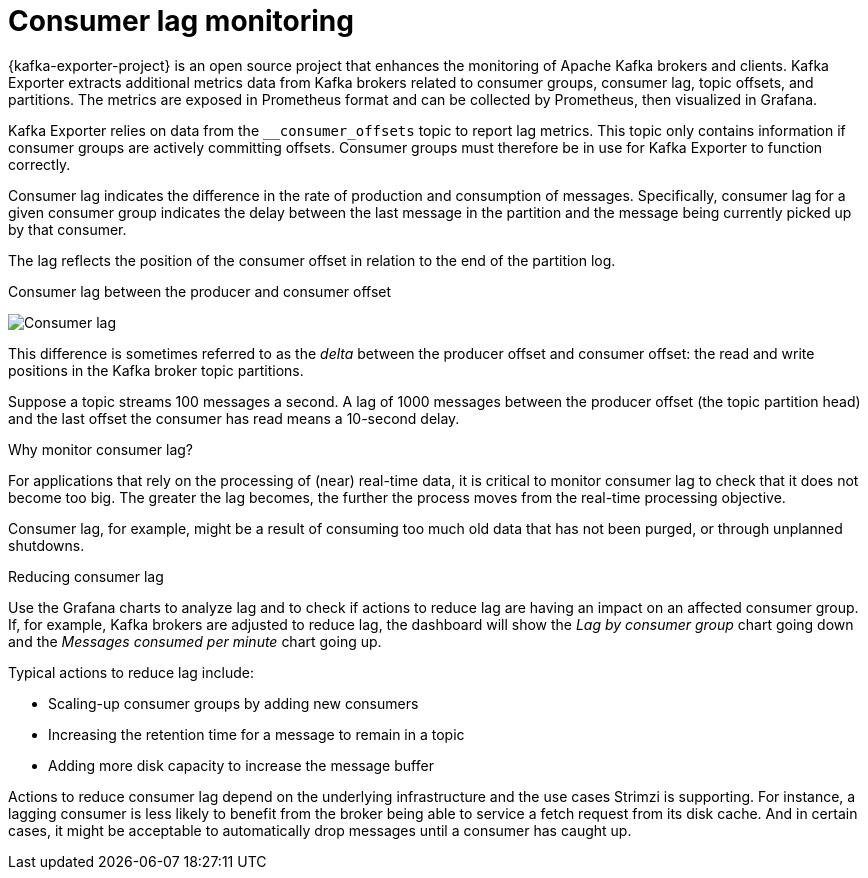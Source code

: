 // Module included in the following assemblies:
//
// metrics/assembly-metrics.adoc

[id='con-metrics-kafka-exporter-lag-{context}']

= Consumer lag monitoring

[role="_abstract"]
{kafka-exporter-project} is an open source project that enhances the monitoring of Apache Kafka brokers and clients.
Kafka Exporter extracts additional metrics data from Kafka brokers related to consumer groups, consumer lag, topic offsets, and partitions.
The metrics are exposed in Prometheus format and can be collected by Prometheus, then visualized in Grafana.

Kafka Exporter relies on data from the `__consumer_offsets` topic to report lag metrics.
This topic only contains information if consumer groups are actively committing offsets.
Consumer groups must therefore be in use for Kafka Exporter to function correctly.

Consumer lag indicates the difference in the rate of production and consumption of messages.
Specifically, consumer lag for a given consumer group indicates the delay between the last message in the partition and the message being currently picked up by that consumer.

The lag reflects the position of the consumer offset in relation to the end of the partition log.

.Consumer lag between the producer and consumer offset

image:consumer-lag.png[Consumer lag]

This difference is sometimes referred to as the _delta_ between the producer offset and consumer offset: the read and write positions in the Kafka broker topic partitions.

Suppose a topic streams 100 messages a second. A lag of 1000 messages between the producer offset (the topic partition head) and the last offset the consumer has read means a 10-second delay.

.Why monitor consumer lag?

For applications that rely on the processing of (near) real-time data, it is critical to monitor consumer lag to check that it does not become too big.
The greater the lag becomes, the further the process moves from the real-time processing objective.

Consumer lag, for example, might be a result of consuming too much old data that has not been purged, or through unplanned shutdowns.

.Reducing consumer lag

Use the Grafana charts to analyze lag and to check if actions to reduce lag are having an impact on an affected consumer group.
If, for example, Kafka brokers are adjusted to reduce lag, the dashboard will show the  _Lag by consumer group_ chart going down and the _Messages consumed per minute_ chart going up.

Typical actions to reduce lag include:

* Scaling-up consumer groups by adding new consumers
* Increasing the retention time for a message to remain in a topic
* Adding more disk capacity to increase the message buffer

Actions to reduce consumer lag depend on the underlying infrastructure and the use cases Strimzi is supporting.
For instance, a lagging consumer is less likely to benefit from the broker being able to service a fetch request from its disk cache.
And in certain cases, it might be acceptable to automatically drop messages until a consumer has caught up.
